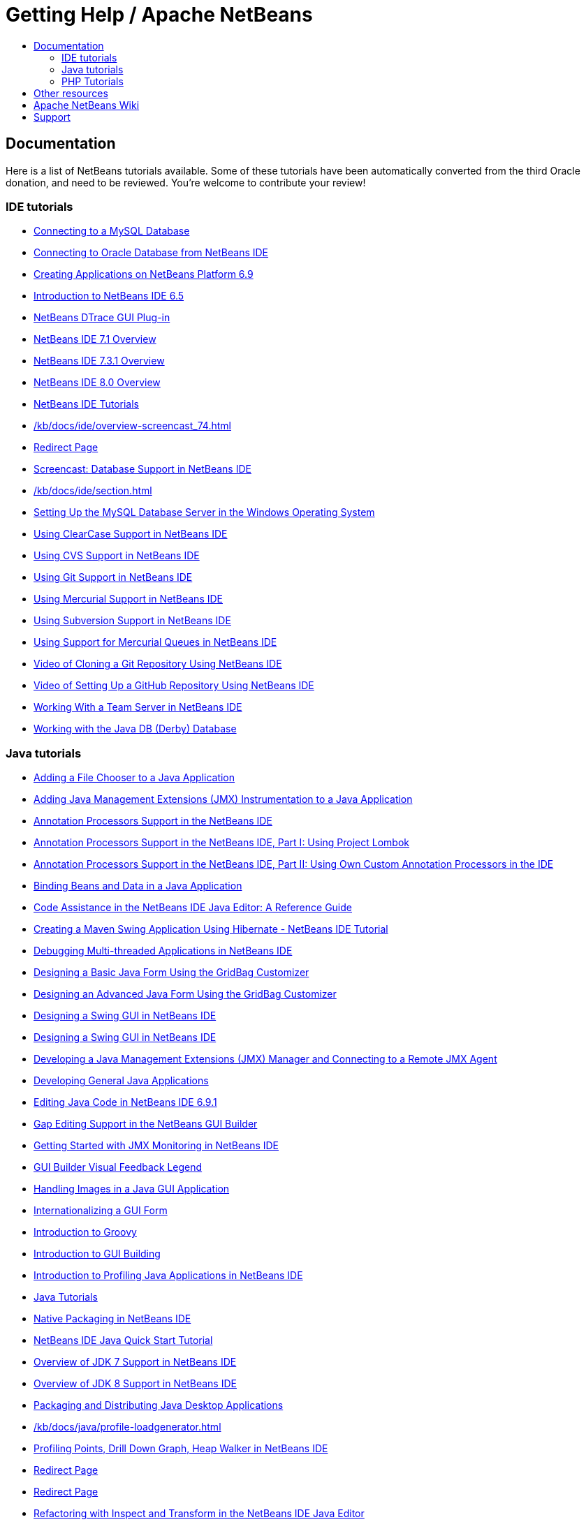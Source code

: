 ////
     Licensed to the Apache Software Foundation (ASF) under one
     or more contributor license agreements.  See the NOTICE file
     distributed with this work for additional information
     regarding copyright ownership.  The ASF licenses this file
     to you under the Apache License, Version 2.0 (the
     "License"); you may not use this file except in compliance
     with the License.  You may obtain a copy of the License at

       http://www.apache.org/licenses/LICENSE-2.0

     Unless required by applicable law or agreed to in writing,
     software distributed under the License is distributed on an
     "AS IS" BASIS, WITHOUT WARRANTIES OR CONDITIONS OF ANY
     KIND, either express or implied.  See the License for the
     specific language governing permissions and limitations
     under the License.
////
= Getting Help / Apache NetBeans
:jbake-type: page
:jbake-tags: community
:jbake-status: published
:keywords: Apache NetBeans Help
:description: Apache NetBeans Help
:toc: left
:toc-title:

[[documentation]]
== Documentation

Here is a list of NetBeans tutorials available. Some of these tutorials have been automatically converted from the third Oracle donation, and need to be reviewed. You're welcome to contribute your review!

=== IDE tutorials

- link:/kb/docs/ide/mysql.html[Connecting to a MySQL Database]
- link:/kb/docs/ide/oracle-db.html[Connecting to Oracle Database from NetBeans IDE]
- link:/kb/docs/ide/platform-screencast.html[Creating Applications on NetBeans Platform 6.9]
- link:/kb/docs/ide/nb65-intro-screencast.html[Introduction to NetBeans IDE 6.5]
- link:/kb/docs/ide/NetBeans_DTrace_GUI_Plugin_0_4.html[NetBeans DTrace GUI Plug-in]
- link:/kb/docs/ide/overview-screencast-smaller.html[NetBeans IDE 7.1 Overview]
- link:/kb/docs/ide/overview-screencast_731.html[NetBeans IDE 7.3.1 Overview]
- link:/kb/docs/ide/overview-screencast.html[NetBeans IDE 8.0 Overview]
- link:/kb/docs/ide/index.html[NetBeans IDE Tutorials]
- link:/kb/docs/ide/overview-screencast_74.html[]
- link:/kb/docs/ide/macro-keywords.html[Redirect Page]
- link:/kb/docs/ide/database-improvements-screencast.html[Screencast: Database Support in NetBeans IDE]
- link:/kb/docs/ide/section.html[]
- link:/kb/docs/ide/install-and-configure-mysql-server.html[Setting Up the MySQL Database Server in the Windows Operating System]
- link:/kb/docs/ide/clearcase.html[Using ClearCase Support in NetBeans IDE]
- link:/kb/docs/ide/cvs.html[Using CVS Support in NetBeans IDE]
- link:/kb/docs/ide/git.html[Using Git Support in NetBeans IDE]
- link:/kb/docs/ide/mercurial.html[Using Mercurial Support in NetBeans IDE]
- link:/kb/docs/ide/subversion.html[Using Subversion Support in NetBeans IDE]
- link:/kb/docs/ide/mercurial-queues.html[Using Support for Mercurial Queues in NetBeans IDE]
- link:/kb/docs/ide/git_nb_ssh_screencast.html[Video of Cloning a Git Repository Using NetBeans IDE]
- link:/kb/docs/ide/github_nb_screencast.html[Video of Setting Up a GitHub Repository Using NetBeans IDE]
- link:/kb/docs/ide/team-servers.html[Working With a Team Server in NetBeans IDE]
- link:/kb/docs/ide/java-db.html[Working with the Java DB (Derby) Database]

=== Java tutorials

- link:/kb/docs/java/gui-filechooser.html[Adding a File Chooser to a Java Application]
- link:/kb/docs/java/jmx-tutorial.html[Adding Java Management Extensions (JMX) Instrumentation to a Java Application]
- link:/kb/docs/java/annotations.html[Annotation Processors Support in the NetBeans IDE]
- link:/kb/docs/java/annotations-lombok.html[Annotation Processors Support in the NetBeans IDE, Part I: Using Project Lombok]
- link:/kb/docs/java/annotations-custom.html[Annotation Processors Support in the NetBeans IDE, Part II: Using Own Custom Annotation Processors in the IDE]
- link:/kb/docs/java/gui-binding.html[Binding Beans and Data in a Java Application]
- link:/kb/docs/java/editor-codereference.html[ Code Assistance in the NetBeans IDE Java Editor: A Reference Guide]
- link:/kb/docs/java/maven-hib-java-se.html[Creating a Maven Swing Application Using Hibernate - NetBeans IDE Tutorial]
- link:/kb/docs/java/debug-multithreaded.html[Debugging Multi-threaded Applications in NetBeans IDE]
- link:/kb/docs/java/gbcustomizer-basic.html[Designing a Basic Java Form Using the GridBag Customizer]
- link:/kb/docs/java/gbcustomizer-advanced.html[Designing an Advanced Java Form Using the GridBag Customizer]
- link:/kb/docs/java/gui-builder-screencast.html[Designing a Swing GUI in NetBeans IDE]
- link:/kb/docs/java/quickstart-gui.html[Designing a Swing GUI in NetBeans IDE]
- link:/kb/docs/java/jmx-manager-tutorial.html[Developing a Java Management Extensions (JMX) Manager and Connecting to a Remote JMX Agent]
- link:/kb/docs/java/javase-intro.html[Developing General Java Applications]
- link:/kb/docs/java/java-editor-screencast.html[Editing Java Code in NetBeans IDE 6.9.1]
- link:/kb/docs/java/gui-gaps.html[Gap Editing Support in the NetBeans GUI Builder]
- link:/kb/docs/java/jmx-getstart.html[Getting Started with JMX Monitoring in NetBeans IDE]
- link:/kb/docs/java/quickstart-gui-legend.html[GUI Builder Visual Feedback Legend]
- link:/kb/docs/java/gui-image-display.html[Handling Images in a Java GUI Application]
- link:/kb/docs/java/gui-automatic-i18n.html[Internationalizing a GUI Form]
- link:/kb/docs/java/groovy-quickstart.html[Introduction to Groovy]
- link:/kb/docs/java/gui-functionality.html[Introduction to GUI Building]
- link:/kb/docs/java/profiler-intro.html[Introduction to Profiling Java Applications in NetBeans IDE]
- link:/kb/docs/java/index.html[Java Tutorials]
- link:/kb/docs/java/native_pkg.html[Native Packaging in NetBeans IDE]
- link:/kb/docs/java/quickstart.html[NetBeans IDE Java Quick Start Tutorial]
- link:/kb/docs/java/javase-jdk7.html[Overview of JDK 7 Support in NetBeans IDE]
- link:/kb/docs/java/javase-jdk8.html[Overview of JDK 8 Support in NetBeans IDE]
- link:/kb/docs/java/javase-deploy.html[Packaging and Distributing Java Desktop Applications]
- link:/kb/docs/java/profile-loadgenerator.html[]
- link:/kb/docs/java/profiler-screencast.html[Profiling Points, Drill Down Graph, Heap Walker in NetBeans IDE]
- link:/kb/docs/java/import-eclipse.html[Redirect Page]
- link:/kb/docs/java/project-setup.html[Redirect Page]
- link:/kb/docs/java/editor-inspect-transform.html[Refactoring with Inspect and Transform in the NetBeans IDE Java Editor]
- link:/kb/docs/java/section.html[]
- link:/kb/docs/java/code-inspect.html[Static Code Analysis in the NetBeans IDE Java Editor]
- link:/kb/docs/java/hibernate-java-se.html[Using Hibernate in a Java Swing Application]
- link:/kb/docs/java/javase-embedded.html[Using Oracle Java SE Embedded Support in NetBeans IDE]
- link:/kb/docs/java/profiler-profilingpoints.html[Using Profiling Points in NetBeans IDE]
- link:/kb/docs/java/debug-visual.html[Using the Visual Debugger in NetBeans IDE]
- link:/kb/docs/java/debug-deadlock-screencast.html[Video of Deadlock Detection Using the NetBeans Debugger]
- link:/kb/docs/java/nb_fx_screencast.html[Video of JavaFX Support in NetBeans IDE]
- link:/kb/docs/java/jdk8-nb74-screencast.html[Video of JDK 8 Support in NetBeans IDE 7.4]
- link:/kb/docs/java/jdk7-nb70-screencast.html[Video of NetBeans IDE Support for JDK 7]
- link:/kb/docs/java/jdk8-migration-screencast.html[Video of Smart Migration to JDK 8 in NetBeans IDE]
- link:/kb/docs/java/editor-formatting-screencast.html[Video of the Code Formatting Features in the NetBeans IDE]
- link:/kb/docs/java/refactoring-nb71-screencast.html[Video of the Inspect and Transform Refactoring Feature in NetBeans IDE]
- link:/kb/docs/java/debug-multithreaded-screencast.html[Video of the Multithreaded Debugging with the NetBeans IDE]
- link:/kb/docs/java/introduce-refactoring-screencast.html[Video of the Refactoring Options in NetBeans IDE]
- link:/kb/docs/java/code-inspect-screencast.html[Video of the Static Code Analysis Feature in the NetBeans IDE]
- link:/kb/docs/java/debug-visual-screencast.html[Video of the Using the Visual Debugger in NetBeans IDE]
- link:/kb/docs/java/testng-screencast.html[Video of Using TestNG in NetBeans IDE]
- link:/kb/docs/java/debug-evaluator-screencast.html[Video of Using the Code Snippet Evaluator in the NetBeans Debugger]
- link:/kb/docs/java/debug-stepinto-screencast.html[Video of Visual Step Into Action in NetBeans Debugger]
- link:/kb/docs/java/junit-intro.html[Writing JUnit Tests in NetBeans IDE]

=== PHP Tutorials

- link:/kb/docs/php/flickr-screencast.html[Building a Flickr Slideshow with PHP]
- link:/kb/docs/php/code-templates.html[Code Templates in NetBeans IDE for PHP]
- link:/kb/docs/php/configure-php-environment-mac-os.html[Configuring PHP, Apache, MySQL, and Xdebug for PHP development in MAC OS X]
- link:/kb/docs/php/configure-php-environment-windows.html[Configuring PHP Development Environment in Windows]
- link:/kb/docs/php/configure-php-environment-ubuntu.html[Configuring the PHP Development Environment in Linux Ubuntu]
- link:/kb/docs/php/wish-list-tutorial-main-page.html[Creating a Database Driven Application With NetBeans IDE PHP Editor]
- link:/kb/docs/php/wish-list-lesson1.html[Creating a Database Driven Application With PHP]
- link:/kb/docs/php/wish-list-lesson2.html[Creating a Database Driven Application With PHP]
- link:/kb/docs/php/wish-list-lesson3.html[Creating a Database Driven Application With PHP]
- link:/kb/docs/php/wish-list-lesson4.html[Creating a Database Driven Application With PHP]
- link:/kb/docs/php/wish-list-lesson5.html[Creating a Database Driven Application With PHP]
- link:/kb/docs/php/wish-list-lesson6.html[Creating a Database Driven Application With PHP]
- link:/kb/docs/php/wish-list-lesson7.html[Creating a Database Driven Application With PHP]
- link:/kb/docs/php/wish-list-lesson8.html[Creating a Database Driven Application With PHP]
- link:/kb/docs/php/wish-list-lesson9.html[Creating a Database Driven Application With PHP]
- link:/kb/docs/php/wish-list-oracle-lesson1.html[Creating a Database Driven Application With PHP]
- link:/kb/docs/php/debugging.html[Debugging PHP Source Code in the NetBeans IDE]
- link:/kb/docs/php/php-variables-screencast.html[Declaring Variables in Comments and Associated Code Completion Features in NetBeans PHP Editor 6.7]
- link:/kb/docs/php/project-config-screencast.html[Demo of PHP support in NetBeans 6.5 - Part I: Projects and Configuration]
- link:/kb/docs/php/editor-screencast.html[Demo of PHP support in NetBeans 6.5 - Part II: Editor Features]
- link:/kb/docs/php/remote-hosting-and-ftp-account.html[Deploying a PHP Application on a Remote Web Server Using the NetBeans IDE]
- link:/kb/docs/php/screencast-doctrine2.html[Doctrine 2 Support in NetBeans IDE for PHP]
- link:/kb/docs/php/screencast-php54.html[Editing PHP 5.4 with NetBeans IDE for PHP]
- link:/kb/docs/php/screencast-apigen.html[Generating PHP Documentation With NetBeans IDE]
- link:/kb/docs/php/screencast-phpdoc.html[Generating PHP Documentation With NetBeans IDE]
- link:/kb/docs/php/ajax-quickstart.html[Introduction to Ajax for PHP Web Applications]
- link:/kb/docs/php/quickstart.html[NetBeans IDE PHP Quick Start Tutorial]
- link:/kb/docs/php/namespace-code-completion-screencast.html[PHP Namespace Support in NetBeans IDE]
- link:/kb/docs/php/index.html[PHP Tutorials]
- link:/kb/docs/php/screencast-rename-refactoring.html[Rename Refactoring and Other Editor Improvements in NetBeans IDE 7.0 for PHP]
- link:/kb/docs/php/section.html[]
- link:/kb/docs/php/project-setup.html[Setting Up a PHP Project]
- link:/kb/docs/php/screencast-smarty.html[Smarty Support in NetBeans IDE for PHP]
- link:/kb/docs/php/screencast-continuous-builds.html[Support for PHP on Continuous Build Servers]
- link:/kb/docs/php/phpunit.html[Testing with PHPUnit and Selenium]
- link:/kb/docs/php/php-editor-screencast.html[The PHP Editor in NetBeans IDE 6.9-7.0 (Preview)]
- link:/kb/docs/php/zend-framework-screencast.html[Zend Framework Support in NetBeans IDE for PHP]


== Other resources

These other resources are available:

- Short videos on how to link:getting-started.html[get started with the Apache NetBeans Platform] to build Java Desktop Applications.
- Visit the link:https://netbeans.org/kb/index.html[netbeans.org docs & support] section in the old website.
- Our link:https://www.youtube.com/user/NetBeansVideos[YouTube Video Channel] contains many tutorials and tips.
- The previous link:/wiki/index.asciidoc[wiki] has been partially migrated and is being updated.
- The link:https://github.com/apache/incubator-netbeans-website-cleanup[content of the previous netbeans.org website] is being cleaned up in github.
- The link:https://github.com/apache/incubator-netbeans-website[current Apache NetBeans website] (i.e., this website) is also hosted at github.

[[wiki]]
== link:/wiki/index.asciidoc[Apache NetBeans Wiki]

Some parts of the NetBeans Wiki link:/wiki/index.asciidoc[have been ported], but need review.


[[support]]
== Support

Community Support::
Is available through our link:/community/mailing-lists.html[mailing lists].

Commercial Support::
Is also available. See link:commercial-support.html[this link] for more info.


